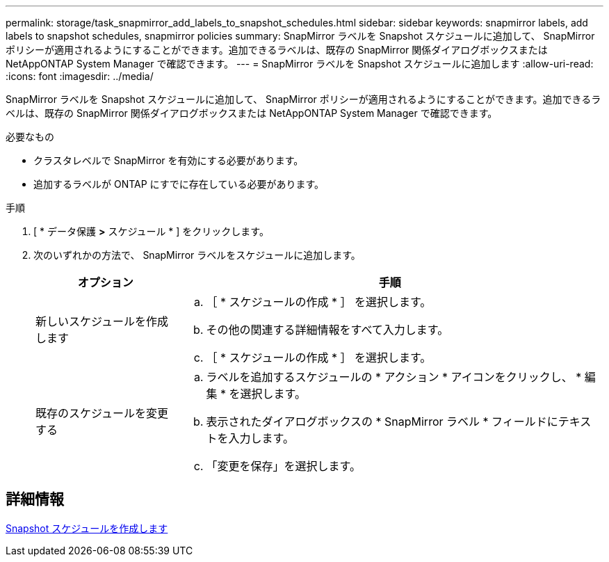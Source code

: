 ---
permalink: storage/task_snapmirror_add_labels_to_snapshot_schedules.html 
sidebar: sidebar 
keywords: snapmirror labels, add labels to snapshot schedules, snapmirror policies 
summary: SnapMirror ラベルを Snapshot スケジュールに追加して、 SnapMirror ポリシーが適用されるようにすることができます。追加できるラベルは、既存の SnapMirror 関係ダイアログボックスまたは NetAppONTAP System Manager で確認できます。 
---
= SnapMirror ラベルを Snapshot スケジュールに追加します
:allow-uri-read: 
:icons: font
:imagesdir: ../media/


[role="lead"]
SnapMirror ラベルを Snapshot スケジュールに追加して、 SnapMirror ポリシーが適用されるようにすることができます。追加できるラベルは、既存の SnapMirror 関係ダイアログボックスまたは NetAppONTAP System Manager で確認できます。

.必要なもの
* クラスタレベルで SnapMirror を有効にする必要があります。
* 追加するラベルが ONTAP にすでに存在している必要があります。


.手順
. [ * データ保護 *>* スケジュール * ] をクリックします。
. 次のいずれかの方法で、 SnapMirror ラベルをスケジュールに追加します。
+
[cols="25,75"]
|===
| オプション | 手順 


 a| 
新しいスケジュールを作成します
 a| 
.. ［ * スケジュールの作成 * ］ を選択します。
.. その他の関連する詳細情報をすべて入力します。
.. ［ * スケジュールの作成 * ］ を選択します。




 a| 
既存のスケジュールを変更する
 a| 
.. ラベルを追加するスケジュールの * アクション * アイコンをクリックし、 * 編集 * を選択します。
.. 表示されたダイアログボックスの * SnapMirror ラベル * フィールドにテキストを入力します。
.. 「変更を保存」を選択します。


|===




== 詳細情報

xref:task_data_protection_create_a_snapshot_schedule.adoc[Snapshot スケジュールを作成します]
